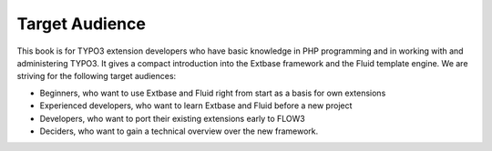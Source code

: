 Target Audience
==============================

This book is for TYPO3 extension developers who have basic knowledge
in PHP programming and in working with and administering TYPO3. It gives a
compact introduction into the Extbase framework and the Fluid template
engine. We are striving for the following target audiences:

* Beginners, who want to use Extbase and Fluid right from start as a
  basis for own extensions
* Experienced developers, who want to learn Extbase and Fluid before
  a new project
* Developers, who want to port their existing extensions early to FLOW3
* Deciders, who want to gain a technical overview over the new framework.
